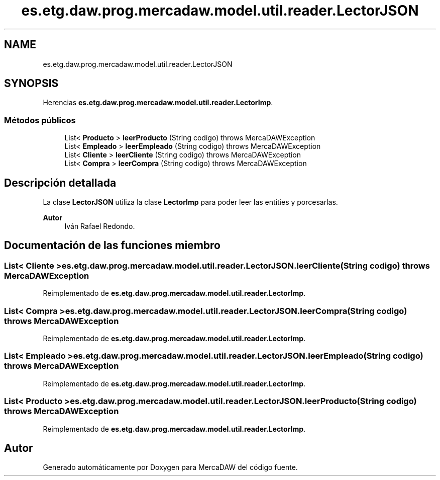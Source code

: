 .TH "es.etg.daw.prog.mercadaw.model.util.reader.LectorJSON" 3 "Domingo, 19 de Mayo de 2024" "MercaDAW" \" -*- nroff -*-
.ad l
.nh
.SH NAME
es.etg.daw.prog.mercadaw.model.util.reader.LectorJSON
.SH SYNOPSIS
.br
.PP
.PP
Herencias \fBes\&.etg\&.daw\&.prog\&.mercadaw\&.model\&.util\&.reader\&.LectorImp\fP\&.
.SS "Métodos públicos"

.in +1c
.ti -1c
.RI "List< \fBProducto\fP > \fBleerProducto\fP (String codigo)  throws MercaDAWException "
.br
.ti -1c
.RI "List< \fBEmpleado\fP > \fBleerEmpleado\fP (String codigo)  throws MercaDAWException "
.br
.ti -1c
.RI "List< \fBCliente\fP > \fBleerCliente\fP (String codigo)  throws MercaDAWException "
.br
.ti -1c
.RI "List< \fBCompra\fP > \fBleerCompra\fP (String codigo)  throws MercaDAWException "
.br
.in -1c
.SH "Descripción detallada"
.PP 
La clase \fBLectorJSON\fP utiliza la clase \fBLectorImp\fP para poder leer las entities y porcesarlas\&. 
.PP
\fBAutor\fP
.RS 4
Iván Rafael Redondo\&. 
.RE
.PP

.SH "Documentación de las funciones miembro"
.PP 
.SS "List< \fBCliente\fP > es\&.etg\&.daw\&.prog\&.mercadaw\&.model\&.util\&.reader\&.LectorJSON\&.leerCliente (String codigo) throws \fBMercaDAWException\fP"

.PP
Reimplementado de \fBes\&.etg\&.daw\&.prog\&.mercadaw\&.model\&.util\&.reader\&.LectorImp\fP\&.
.SS "List< \fBCompra\fP > es\&.etg\&.daw\&.prog\&.mercadaw\&.model\&.util\&.reader\&.LectorJSON\&.leerCompra (String codigo) throws \fBMercaDAWException\fP"

.PP
Reimplementado de \fBes\&.etg\&.daw\&.prog\&.mercadaw\&.model\&.util\&.reader\&.LectorImp\fP\&.
.SS "List< \fBEmpleado\fP > es\&.etg\&.daw\&.prog\&.mercadaw\&.model\&.util\&.reader\&.LectorJSON\&.leerEmpleado (String codigo) throws \fBMercaDAWException\fP"

.PP
Reimplementado de \fBes\&.etg\&.daw\&.prog\&.mercadaw\&.model\&.util\&.reader\&.LectorImp\fP\&.
.SS "List< \fBProducto\fP > es\&.etg\&.daw\&.prog\&.mercadaw\&.model\&.util\&.reader\&.LectorJSON\&.leerProducto (String codigo) throws \fBMercaDAWException\fP"

.PP
Reimplementado de \fBes\&.etg\&.daw\&.prog\&.mercadaw\&.model\&.util\&.reader\&.LectorImp\fP\&.

.SH "Autor"
.PP 
Generado automáticamente por Doxygen para MercaDAW del código fuente\&.
